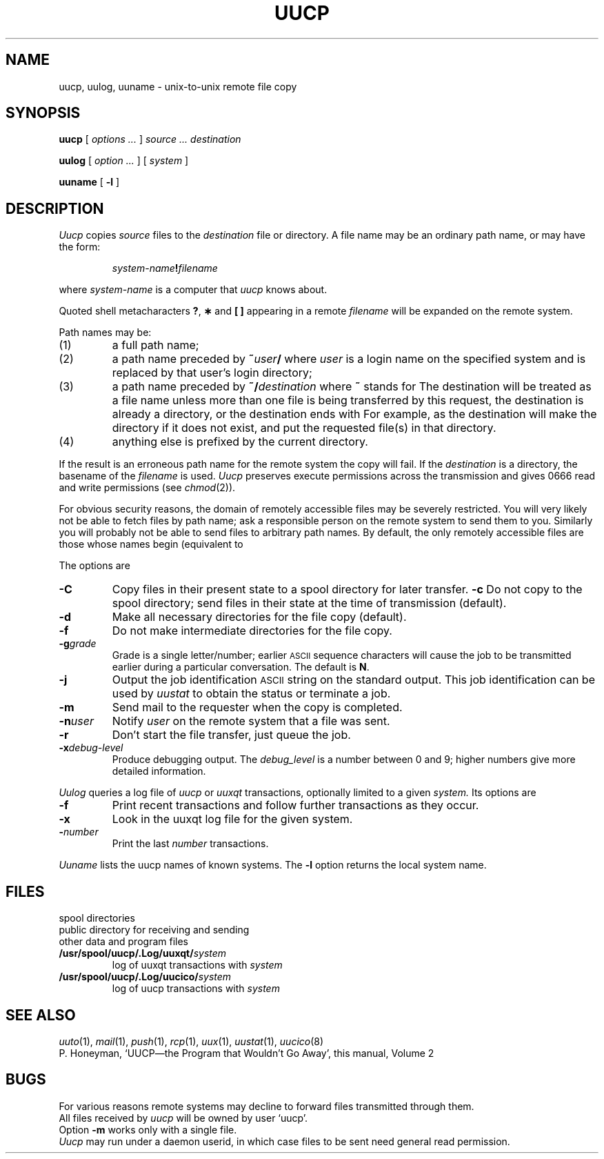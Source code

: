 .\"@(#)uucp.1c	5.2
.TH UUCP 1
.CT 1 comm_mach
.SH NAME
uucp, uulog, uuname \- unix-to-unix remote file copy
.SH SYNOPSIS
.B uucp
[
.I options ...
]
.I source ... destination
.PP
.B uulog
[
.I option ...
]
[
.I system
]
.PP
.B uuname
[
.B -l
]
.SH DESCRIPTION
.I Uucp\^
copies
.I source
files to the
.I destination
file or directory.
A file name may be an ordinary path name, or may
have the form:
.IP
.IB system-name ! filename
.PP
where
.I system-name\^
is a computer that
.I uucp\^
knows about.
.PP
Quoted shell metacharacters
.BR ? ,
.B \(**
and
.B [ ]
appearing in a remote
.I filename
will be expanded on the remote system.
.PP
Path names may be:
.TP
(1)
a full path name;
.TP
(2)
a path name preceded by
.BI ~ user /
where
.I user\^
is a login name on the specified system
and is replaced by that user's login directory;
.TP
(3)
a path name preceded by
.BI ~/ destination\^
where
.B ~
stands for
.FR /usr/spool/uucppublic .
The destination will be treated as a file name unless
more than one file is being transferred by this request,
the destination is already a directory,
or the destination ends with 
.LR / .
For example,
.L ~/dan/
as the destination will make the directory
.L /usr/spool/uucppublic/dan
if it does not exist, and put the requested file(s)
in that directory.
.TP
(4)
anything else is prefixed by the current directory.
.PP
If the result is an erroneous path name for the remote system
the copy will fail.
If the
.I destination\^
is a directory, the basename of the
.I filename
is used.
.ig
If a simple
.I ~user\^
destination is inaccessible to
.IR uucp ,
data is copied to a spool directory and the user
is notified by
.IR mail (1).
..
.I Uucp\^
preserves execute permissions across the transmission
and gives 0666 read and write permissions (see
.IR chmod (2)).
.PP
For obvious security reasons,
the domain of remotely accessible files may
be severely restricted.
You will very likely not be able to fetch files
by path name;
ask a responsible person on the remote system to
send them to you.
Similarly you will probably not be able
to send files to arbitrary path names.
By default, the only remotely accessible files are
those whose names begin
.F /usr/spool/uucppublic/
(equivalent to
.LR ~/ ).
.PP
The options are
.TF -ggrade
.TP
.B -C
Copy files in their present state to a spool directory for later transfer.
.PD 0
.B -c
Do not copy to the spool directory; 
send files in their state at the time of transmission
(default).
.TP
.B -d
Make all necessary directories for the file copy (default).
.TP
.B -f
Do not make intermediate directories for the file copy.
.TP
.BI -g grade\^
Grade is a single letter/number;
earlier
.SM ASCII 
sequence characters will cause the job to be transmitted
earlier during a particular conversation.
The default is
.BR N .
.TP
.B -j
Output the job identification
.SM ASCII
string on the standard output.
This job identification can be used by
.I uustat\^
to obtain the status
or terminate a job.
.TP
.B -m
Send mail to the requester when the copy is
completed.
.TP
.BI -n user\^
Notify
.I user\^
on the remote system that a file was sent.
.TP
.B -r
Don't start the file transfer, just queue the job.
.TP
.BI -x debug-level\^
Produce debugging output.
The
.I debug_level
is a number between 0 and 9;
higher numbers give more detailed information.
.PD
.PP
.I Uulog\^
queries a log file
of
.I uucp\^
or
.I uuxqt
transactions, optionally limited to a given
.I system.
Its options are
.TF -ggrade
.TP
.B -f
.PD 0
Print recent transactions
and follow further transactions as they occur.
.TP
.B -x
Look in the uuxqt log file for the given system.
.TP
.BI - number\^
Print the last
.I number
transactions.
.PD
.PP
.I Uuname\^
lists the uucp names of known systems.
The
.B -l
option returns the local system name.
.SH FILES
.PD 0
.TF/usr/spool/uucp/.Log/uuxqt/system
.TP
.F /usr/spool/uucp
spool directories
.TP
.F /usr/spool/uucppublic
public directory for receiving and sending
.TP
.F /usr/lib/uucp/*
other data and program files
.TP
.BI /usr/spool/uucp/.Log/uuxqt/ system
log of uuxqt transactions with
.I system
.TP
.BI /usr/spool/uucp/.Log/uucico/ system
log of uucp transactions with
.I system
.PD
.SH SEE ALSO
.IR uuto (1),
.IR mail (1),
.IR push (1),
.IR rcp (1),
.IR uux (1),
.IR uustat (1),
.IR uucico (8)
.br
P. Honeyman,
`UUCP\(emthe Program that Wouldn't Go Away',
this manual, Volume 2
.SH BUGS
For various reasons remote systems may decline to forward
files transmitted through them.
.br
All files received by
.I uucp\^
will be owned by user `uucp'.
.br
Option
.B -m
works only with a single file.
.br
.I Uucp
may run under a daemon userid, in which case files
to be sent need general read permission.
